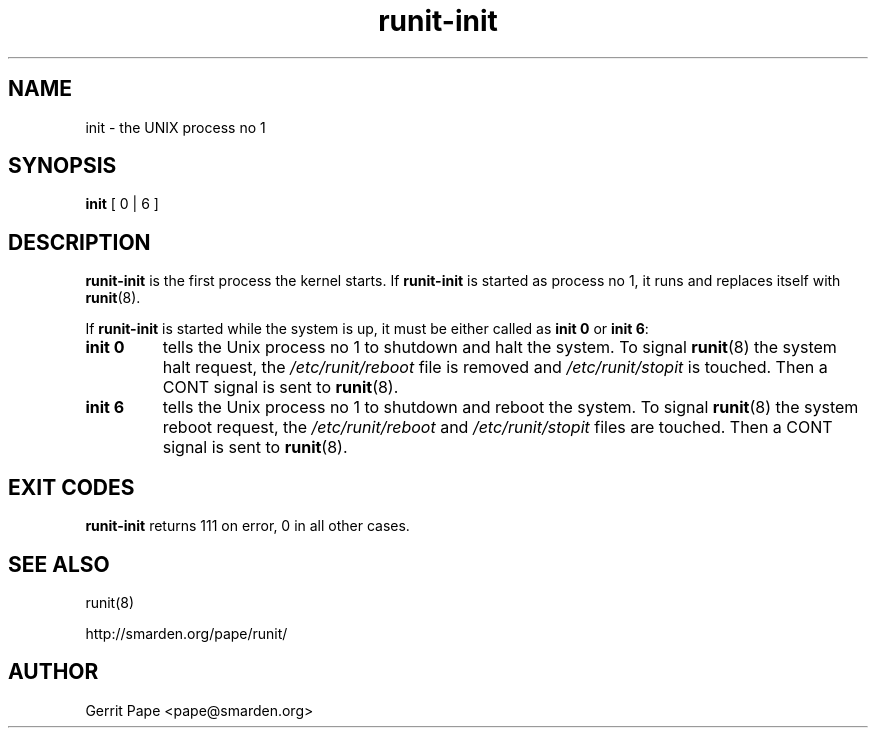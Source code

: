 .TH runit-init 8
.SH NAME
init \- the UNIX process no 1
.SH SYNOPSIS
.B init
[ 0 | 6 ]
.SH DESCRIPTION
.B runit-init
is the first process the kernel starts. If
.B runit-init
is started as process no 1, it runs and replaces itself with
.BR runit (8).
.P
If
.B runit-init
is started while the system is up, it must be either called as
.B init 0
or
.B init 6\fR:
.TP
.B init 0
tells the Unix process no 1 to shutdown and halt the system. To signal
.BR runit (8)
the system halt request, the
.I /etc/runit/reboot
file is removed and
.I /etc/runit/stopit
is touched. Then a CONT signal is sent to
.BR runit (8).
.TP
.B init 6
tells the Unix process no 1 to shutdown and reboot the system. To signal
.BR runit (8)
the system reboot request, the
.I /etc/runit/reboot
and
.I /etc/runit/stopit
files are touched. Then a CONT signal is sent to
.BR runit (8).
.SH EXIT CODES
.B runit-init
returns 111 on error, 0 in all other cases.
.SH SEE ALSO
runit(8)

http://smarden.org/pape/runit/
.SH AUTHOR
Gerrit Pape <pape@smarden.org>
